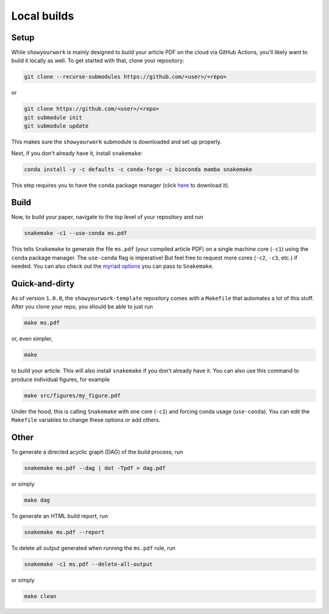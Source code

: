 Local builds
============

Setup
-----

While ``showyourwork`` is mainly designed to build your article PDF on the cloud
via GitHub Actions, you'll likely want to build it locally as well. To get started
with that, clone your repository:

.. code-block:: bash

    git clone --recurse-submodules https://github.com/<user>/<repo>

or

.. code-block:: bash

    git clone https://github.com/<user>/<repo>
    git submodule init
    git submodule update

This makes sure the ``showyourwork`` submodule is downloaded and set up properly.

Next, if you don't already have it, install ``snakemake``:

.. code-block:: bash

    conda install -y -c defaults -c conda-forge -c bioconda mamba snakemake

This step requires you to have the ``conda`` package manager
(click `here <https://www.anaconda.com/products/individual>`_ to download it).

Build
-----

Now, to build your paper, navigate to the top level of your repository and run

.. code-block:: bash

    snakemake -c1 --use-conda ms.pdf

This tells ``Snakemake`` to generate the file ``ms.pdf`` (your compiled article PDF)
on a single machine core (``-c1``) using the ``conda`` package manager.
The ``use-conda`` flag is imperative! But feel free to request more cores (``-c2``, ``-c3``, etc.)
if needed. You can also check out the `myriad options <https://snakemake.readthedocs.io/en/stable/executing/cli.html>`_ you can pass to ``Snakemake``.


Quick-and-dirty
---------------

As of version ``1.0.8``, the ``showyourwork-template`` repository comes with a ``Makefile``
that automates a lot of this stuff. After you clone your repo, you should be able to 
just run

.. code-block:: bash

    make ms.pdf

or, even simpler,

.. code-block:: bash

    make

to build your article. This will also install ``snakemake`` if you don't already
have it. You can also use this command to produce individual figures, for example

.. code-block:: bash

    make src/figures/my_figure.pdf

Under the hood, this is calling ``Snakemake`` with one core (``-c1``) and forcing
conda usage (``use-conda``). You can edit the ``Makefile`` variables to change these
options or add others.


Other
-----

To generate a directed acyclic graph (DAG) of the build process, run

.. code-block:: bash

    snakemake ms.pdf --dag | dot -Tpdf > dag.pdf

or simply

.. code-block:: bash

    make dag

To generate an HTML build report, run

.. code-block:: bash

    snakemake ms.pdf --report


To delete all output generated when running the ``ms.pdf`` rule, run

.. code-block:: bash

    snakemake -c1 ms.pdf --delete-all-output

or simply

.. code-block:: bash

    make clean
